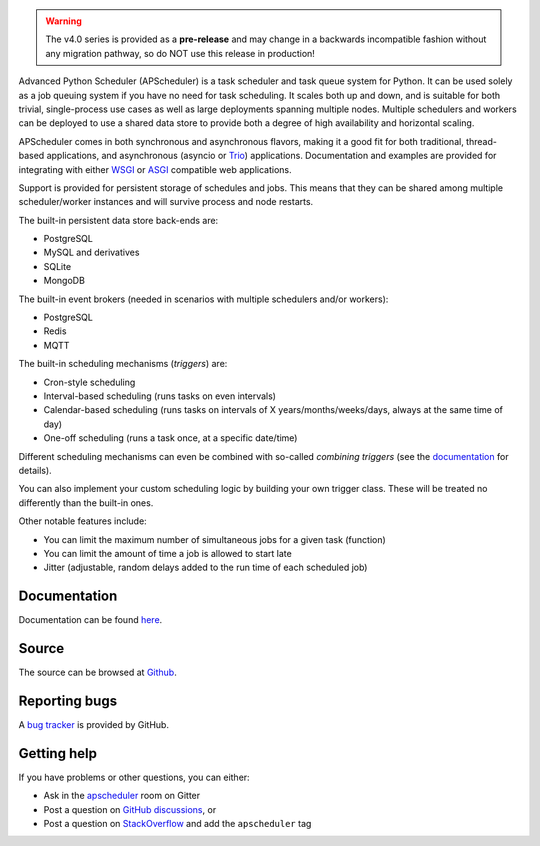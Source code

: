 .. image:: https://github.com/agronholm/apscheduler/actions/workflows/test.yml/badge.svg
  :target: https://github.com/agronholm/apscheduler/actions/workflows/test.yml
  :alt: Build Status
.. image:: https://coveralls.io/repos/github/agronholm/apscheduler/badge.svg?branch=master
  :target: https://coveralls.io/github/agronholm/apscheduler?branch=master
  :alt: Code Coverage
.. image:: https://readthedocs.org/projects/apscheduler/badge/?version=latest
  :target: https://apscheduler.readthedocs.io/en/master/?badge=latest
  :alt: Documentation

.. warning:: The v4.0 series is provided as a **pre-release** and may change in a
   backwards incompatible fashion without any migration pathway, so do NOT use this
   release in production!

Advanced Python Scheduler (APScheduler) is a task scheduler and task queue system for
Python. It can be used solely as a job queuing system if you have no need for task
scheduling. It scales both up and down, and is suitable for both trivial, single-process
use cases as well as large deployments spanning multiple nodes. Multiple schedulers and
workers can be deployed to use a shared data store to provide both a degree of high
availability and horizontal scaling.

APScheduler comes in both synchronous and asynchronous flavors, making it a good fit for
both traditional, thread-based applications, and asynchronous (asyncio or Trio_)
applications. Documentation and examples are provided for integrating with either WSGI_
or ASGI_ compatible web applications.

Support is provided for persistent storage of schedules and jobs. This means that they
can be shared among multiple scheduler/worker instances and will survive process and
node restarts.

The built-in persistent data store back-ends are:

* PostgreSQL
* MySQL and derivatives
* SQLite
* MongoDB

The built-in event brokers (needed in scenarios with multiple schedulers and/or
workers):

* PostgreSQL
* Redis
* MQTT

The built-in scheduling mechanisms (*triggers*) are:

* Cron-style scheduling
* Interval-based scheduling (runs tasks on even intervals)
* Calendar-based scheduling (runs tasks on intervals of X years/months/weeks/days,
  always at the same time of day)
* One-off scheduling (runs a task once, at a specific date/time)

Different scheduling mechanisms can even be combined with so-called *combining triggers*
(see the documentation_ for details).

You can also implement your custom scheduling logic by building your own trigger class.
These will be treated no differently than the built-in ones.

Other notable features include:

* You can limit the maximum number of simultaneous jobs for a given task (function)
* You can limit the amount of time a job is allowed to start late
* Jitter (adjustable, random delays added to the run time of each scheduled job)

.. _Trio: https://pypi.org/project/trio/
.. _WSGI: https://wsgi.readthedocs.io/en/latest/what.html
.. _ASGI: https://asgi.readthedocs.io/en/latest/index.html
.. _documentation: https://apscheduler.readthedocs.io/en/master/

Documentation
=============

Documentation can be found
`here <https://apscheduler.readthedocs.io/en/master/?badge=latest>`_.

Source
======

The source can be browsed at `Github <https://github.com/agronholm/apscheduler>`_.

Reporting bugs
==============

A `bug tracker <https://github.com/agronholm/apscheduler/issues>`_ is provided by
GitHub.

Getting help
============

If you have problems or other questions, you can either:

* Ask in the `apscheduler <https://gitter.im/apscheduler/Lobby>`_ room on Gitter
* Post a question on `GitHub discussions`_, or
* Post a question on StackOverflow_ and add the ``apscheduler`` tag

.. _GitHub discussions: https://github.com/agronholm/apscheduler/discussions/categories/q-a
.. _StackOverflow: http://stackoverflow.com/questions/tagged/apscheduler

